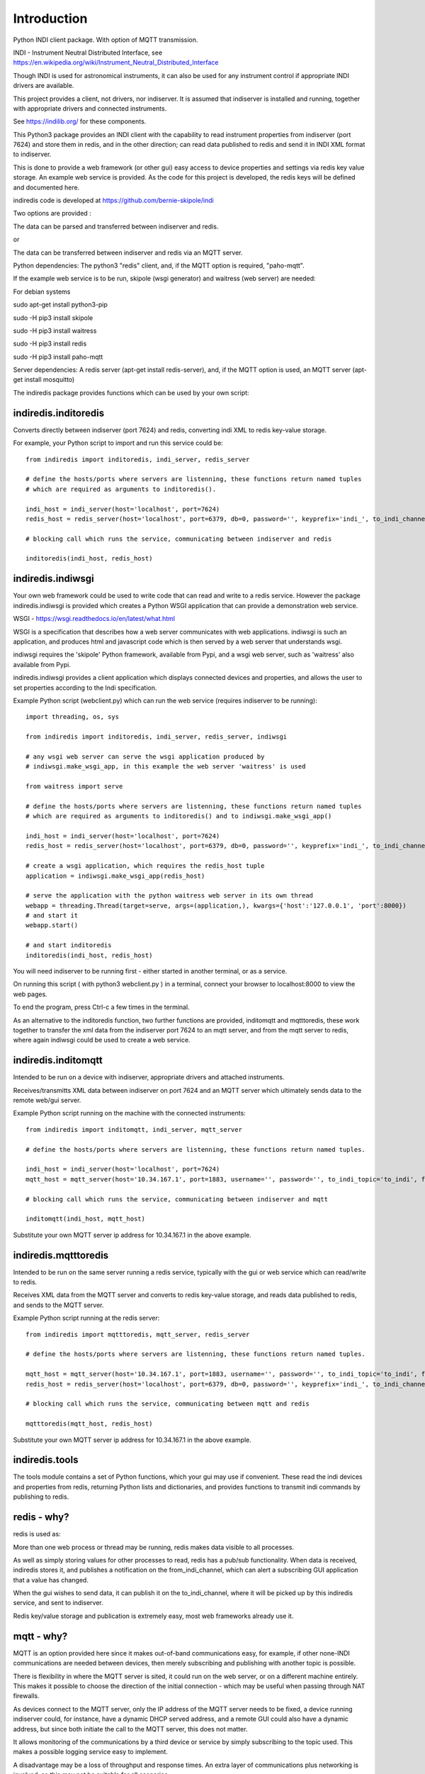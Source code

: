 Introduction
============

Python INDI client package. With option of MQTT transmission.

INDI - Instrument Neutral Distributed Interface, see https://en.wikipedia.org/wiki/Instrument_Neutral_Distributed_Interface

Though INDI is used for astronomical instruments, it can also be used for any instrument control if appropriate INDI drivers are available.

This project provides a client, not drivers, nor indiserver. It is assumed that indiserver is installed and running, together with appropriate drivers and connected instruments.

See https://indilib.org/ for these components.

This Python3 package provides an INDI client with the capability to read instrument properties from indiserver (port 7624) and store them in redis, and in the
other direction; can read data published to redis and send it in INDI XML format to indiserver.

This is done to provide a web framework (or other gui) easy access to device properties and settings via redis key value storage. An example web service is provided. As the code for this project is developed, the redis keys will be defined and documented here.

indiredis code is developed at https://github.com/bernie-skipole/indi

Two options are provided :

The data can be parsed and transferred between indiserver and redis.

or

The data can be transferred between indiserver and redis via an MQTT server.

Python dependencies: The python3 "redis" client, and, if the MQTT option is required, "paho-mqtt".

If the example web service is to be run, skipole (wsgi generator) and waitress (web server) are needed:

For debian systems

sudo apt-get install python3-pip

sudo -H pip3 install skipole

sudo -H pip3 install waitress

sudo -H pip3 install redis

sudo -H pip3 install paho-mqtt


Server dependencies: A redis server (apt-get install redis-server), and, if the MQTT option is used, an MQTT server (apt-get install mosquitto)

The indiredis package provides functions which can be used by your own script:

indiredis.inditoredis
^^^^^^^^^^^^^^^^^^^^^

Converts directly between indiserver (port 7624) and redis, converting indi XML to redis key-value storage.

For example, your Python script to import and run this service could be::

    from indiredis import inditoredis, indi_server, redis_server

    # define the hosts/ports where servers are listenning, these functions return named tuples
    # which are required as arguments to inditoredis().

    indi_host = indi_server(host='localhost', port=7624)
    redis_host = redis_server(host='localhost', port=6379, db=0, password='', keyprefix='indi_', to_indi_channel='to_indi', from_indi_channel='from_indi')

    # blocking call which runs the service, communicating between indiserver and redis

    inditoredis(indi_host, redis_host)

.. _web_client:

indiredis.indiwsgi
^^^^^^^^^^^^^^^^^^

Your own web framework could be used to write code that can read and write to a redis service. However the package indiredis.indiwsgi is provided which creates a Python WSGI application that can provide a demonstration web service.

WSGI - https://wsgi.readthedocs.io/en/latest/what.html

WSGI is a specification that describes how a web server communicates with web applications. indiwsgi is such an application, and produces html and javascript code which is then served by a web server that understands wsgi.

indiwsgi requires the 'skipole' Python framework, available from Pypi, and a wsgi web server, such as 'waitress' also available from Pypi.

indiredis.indiwsgi provides a client application which displays connected devices and properties, and allows the user to set properties according to the Indi specification.

Example Python script (webclient.py) which can run the web service (requires indiserver to be running)::

    import threading, os, sys

    from indiredis import inditoredis, indi_server, redis_server, indiwsgi

    # any wsgi web server can serve the wsgi application produced by
    # indiwsgi.make_wsgi_app, in this example the web server 'waitress' is used

    from waitress import serve

    # define the hosts/ports where servers are listenning, these functions return named tuples
    # which are required as arguments to inditoredis() and to indiwsgi.make_wsgi_app()

    indi_host = indi_server(host='localhost', port=7624)
    redis_host = redis_server(host='localhost', port=6379, db=0, password='', keyprefix='indi_', to_indi_channel='to_indi', from_indi_channel='from_indi')

    # create a wsgi application, which requires the redis_host tuple
    application = indiwsgi.make_wsgi_app(redis_host)

    # serve the application with the python waitress web server in its own thread
    webapp = threading.Thread(target=serve, args=(application,), kwargs={'host':'127.0.0.1', 'port':8000})
    # and start it
    webapp.start()

    # and start inditoredis
    inditoredis(indi_host, redis_host)


You will need indiserver to be running first - either started in another terminal, or as a service.

On running this script ( with python3 webclient.py ) in a terminal, connect your browser to localhost:8000 to view the web pages.

To end the program, press Ctrl-c a few times in the terminal.

As an alternative to the inditoredis function, two further functions are provided, inditomqtt and mqtttoredis, these work together to transfer the xml data from the indiserver port 7624 to an mqtt server, and from the mqtt server to redis, where again indiwsgi could be used to create a web service.


indiredis.inditomqtt
^^^^^^^^^^^^^^^^^^^^

Intended to be run on a device with indiserver, appropriate drivers and attached instruments.

Receives/transmitts XML data between indiserver on port 7624 and an MQTT server which ultimately sends data to the remote web/gui server.

Example Python script running on the machine with the connected instruments::

    from indiredis import inditomqtt, indi_server, mqtt_server

    # define the hosts/ports where servers are listenning, these functions return named tuples.

    indi_host = indi_server(host='localhost', port=7624)
    mqtt_host = mqtt_server(host='10.34.167.1', port=1883, username='', password='', to_indi_topic='to_indi', from_indi_topic='from_indi')

    # blocking call which runs the service, communicating between indiserver and mqtt

    inditomqtt(indi_host, mqtt_host)

Substitute your own MQTT server ip address for 10.34.167.1 in the above example.

indiredis.mqtttoredis
^^^^^^^^^^^^^^^^^^^^^

Intended to be run on the same server running a redis service, typically with the gui or web service which can read/write to redis.

Receives XML data from the MQTT server and converts to redis key-value storage, and reads data published to redis, and sends to the MQTT server.

Example Python script running at the redis server::

    from indiredis import mqtttoredis, mqtt_server, redis_server

    # define the hosts/ports where servers are listenning, these functions return named tuples.

    mqtt_host = mqtt_server(host='10.34.167.1', port=1883, username='', password='', to_indi_topic='to_indi', from_indi_topic='from_indi')
    redis_host = redis_server(host='localhost', port=6379, db=0, password='', keyprefix='indi_', to_indi_channel='to_indi', from_indi_channel='from_indi')

    # blocking call which runs the service, communicating between mqtt and redis

    mqtttoredis(mqtt_host, redis_host)

Substitute your own MQTT server ip address for 10.34.167.1 in the above example.

indiredis.tools
^^^^^^^^^^^^^^^
The tools module contains a set of Python functions, which your gui may use if convenient. These read the indi devices and properties from redis, returning Python lists and dictionaries, and provides functions to transmit indi commands by publishing to redis.

redis - why?
^^^^^^^^^^^^

redis is used as:

More than one web process or thread may be running, redis makes data visible to all processes.

As well as simply storing values for other processes to read, redis has a pub/sub functionality. When data is received, indiredis stores it, and publishes a notification on the from_indi_channel, which can alert a subscribing GUI application that a value has changed.

When the gui wishes to send data, it can publish it on the to_indi_channel, where it will be picked up by this indiredis service, and sent to indiserver.

Redis key/value storage and publication is extremely easy, most web frameworks already use it.

mqtt - why?
^^^^^^^^^^^

MQTT is an option provided here since it makes out-of-band communications easy, for example, if other none-INDI communications are needed between devices, then merely subscribing and publishing with another topic is possible.

There is flexibility in where the MQTT server is sited, it could run on the web server, or on a different machine entirely. This makes it possible to choose the direction of the initial connection - which may be useful when passing through NAT firewalls.

As devices connect to the MQTT server, only the IP address of the MQTT server needs to be fixed, a device running indiserver could, for instance, have a dynamic DHCP served address, and a remote GUI could also have a dynamic address, but since both initiate the call to the MQTT server, this does not matter.

It allows monitoring of the communications by a third device or service by simply subscribing to the topic used. This makes a possible logging service easy to implement.

A disadvantage may be a loss of throughput and response times. An extra layer of communications plus networking is involved, so this may not be suitable for all scenarios.

Security
^^^^^^^^

Only open communications is defined in this package, security and authentication is not considered. Transmission between servers could pass over an encrypted VPN or SSH tunnel. Any such implementation is not described here.

The web service provided here does not apply any authentication.


